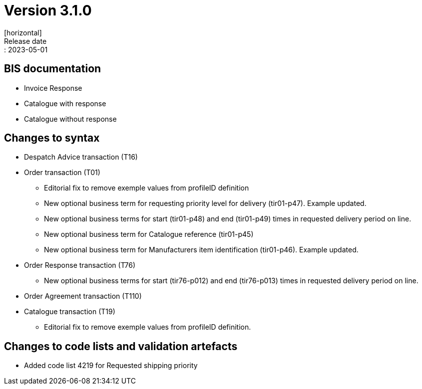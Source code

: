 = Version 3.1.0
[horizontal]
Release date:: 2023-05-01

== BIS documentation
* Invoice Response
* Catalogue with response
* Catalogue without response

== Changes to syntax
* Despatch Advice transaction (T16) 
* Order transaction (T01)
** Editorial fix to remove exemple values from profileID definition
** New optional business term for requesting priority level for delivery (tir01-p47). Example updated.
** New optional business terms for start (tir01-p48) and end (tir01-p49) times in requested delivery period on line.
** New optional business term for Catalogue reference (tir01-p45)
** New optional business term for Manufacturers item identification (tir01-p46). Example updated.
* Order Response transaction (T76)
** New optional business terms for start (tir76-p012) and end (tir76-p013) times in requested delivery period on line.
* Order Agreement transaction (T110)
* Catalogue transaction (T19)
** Editorial fix to remove exemple values from profileID definition.


== Changes to code lists and validation artefacts
** Added code list 4219 for Requested shipping priority


